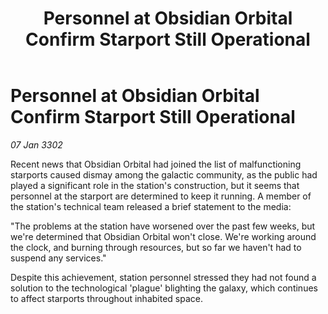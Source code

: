 :PROPERTIES:
:ID:       ba0ae73e-4574-4f10-b283-706de94bc197
:END:
#+title: Personnel at Obsidian Orbital Confirm Starport Still Operational
#+filetags: :galnet:

* Personnel at Obsidian Orbital Confirm Starport Still Operational

/07 Jan 3302/

Recent news that Obsidian Orbital had joined the list of malfunctioning starports caused dismay among the galactic community, as the public had played a significant role in the station's construction, but it seems that personnel at the starport are determined to keep it running. A member of the station's technical team released a brief statement to the media: 

"The problems at the station have worsened over the past few weeks, but we're determined that Obsidian Orbital won't close. We're working around the clock, and burning through resources, but so far we haven't had to suspend any services." 

Despite this achievement, station personnel stressed they had not found a solution to the technological 'plague' blighting the galaxy, which continues to affect starports throughout inhabited space.
